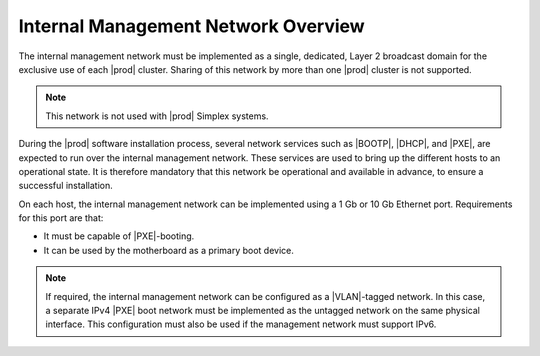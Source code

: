 
.. yxu1552670544024
.. _the-internal-management-network:

====================================
Internal Management Network Overview
====================================

The internal management network must be implemented as a single, dedicated,
Layer 2 broadcast domain for the exclusive use of each |prod| cluster.
Sharing of this network by more than one |prod| cluster is not supported.

.. note::
    This network is not used with |prod| Simplex systems.

During the |prod| software installation process, several network services
such as |BOOTP|, |DHCP|, and |PXE|, are expected to run over the internal
management network. These services are used to bring up the different hosts
to an operational state. It is therefore mandatory that this network be
operational and available in advance, to ensure a successful installation.

On each host, the internal management network can be implemented using a 1
Gb or 10 Gb Ethernet port. Requirements for this port are that:

.. _the-internal-management-network-ul-uh1-pqs-hp:

-   It must be capable of |PXE|-booting.

-   It can be used by the motherboard as a primary boot device.

.. note::
    If required, the internal management network can be configured as a
    |VLAN|-tagged network. In this case, a separate IPv4 |PXE| boot
    network must be implemented as the untagged network on the same
    physical interface. This configuration must also be used if the
    management network must support IPv6.

.. seealso::

   :ref:`Internal Management Network Planning
   <internal-management-network-planning>`

   :ref:`Multicast Subnets for the Management Network
   <multicast-subnets-for-the-management-network>`

